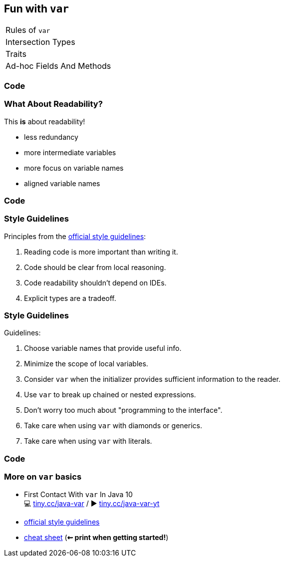 == Fun with `var`

++++
<table class="toc">
	<tr class="toc-current"><td>Rules of <code>var</code></td></tr>
	<tr><td>Intersection Types</td></tr>
	<tr><td>Traits</td></tr>
	<tr><td>Ad-hoc Fields And Methods</td></tr>
</table>
++++

=== Code

=== What About Readability?

This *is* about readability!

* less redundancy
* more intermediate variables
* more focus on variable names
* aligned variable names

////
=== Aligned Variable Names

++++
<div style="height: 300px;">
<div class="listingblock fragment current-display"><div class="content"><pre class="highlight"><code class="java language-java hljs">No no = <span class="hljs-keyword">new</span> No();
AmountIncrease&lt;BigDecimal&gt; more =
	<span class="hljs-keyword">new</span> BigDecimalAmountIncrease();
HorizontalConnection&lt;LinePosition, LinePosition&gt;
	jumping =
		<span class="hljs-keyword">new</span> HorizontalLinePositionConnection();
Variable variable = <span class="hljs-keyword">new</span> Constant(<span class="hljs-number">5</span>);
List&lt;String&gt; names = List.of(<span class="hljs-string">"Max"</span>, <span class="hljs-string">"Maria"</span>);</code></pre></div></div>
<div class="listingblock fragment current-display"><div class="content"><pre class="highlight"><code class="java language-java hljs"><span class="hljs-keyword">var</span> no = <span class="hljs-keyword">new</span> No();
<span class="hljs-keyword">var</span> more = <span class="hljs-keyword">new</span> BigDecimalAmountIncrease();
<span class="hljs-keyword">var</span> jumping = <span class="hljs-keyword">new</span> HorizontalLinePositionConnection();
<span class="hljs-keyword">var</span> variable = <span class="hljs-keyword">new</span> Constant(<span class="hljs-number">5</span>);
<span class="hljs-keyword">var</span> names = List.of(<span class="hljs-string">"Max"</span>, <span class="hljs-string">"Maria"</span>);</code></pre></div></div>
++++
////

=== Code

=== Style Guidelines

Principles from the
http://openjdk.java.net/projects/amber/LVTIstyle.html[official style guidelines]:

[%step]
. Reading code is more important than writing it.
. Code should be clear from local reasoning.
. Code readability shouldn't depend on IDEs.
. Explicit types are a tradeoff.

=== Style Guidelines

Guidelines:

. Choose variable names that provide useful info.
. Minimize the scope of local variables.
. Consider `var` when the initializer provides sufficient information to the reader.
. Use `var` to break up chained or nested expressions.
. Don't worry too much about "programming to the interface".
. Take care when using `var` with diamonds or generics.
. Take care when using `var` with literals.

=== Code

=== More on `var` basics

* First Contact With `var` In Java 10 +
💻 https://blog.codefx.org/java/java-10-var-type-inference/[tiny.cc/java-var] /
▶ https://www.youtube.com/watch?v=Le1DbpRZdRQ&index=1&list=PL_-IO8LOLuNp2stY1qBUtXlfMdJW7wvfT[tiny.cc/java-var-yt]
* http://openjdk.java.net/projects/amber/LVTIstyle.html[official style guidelines]
* https://snyk.io/blog/local-type-inference-java-cheat-sheet[cheat sheet] (*⇜ print when getting started!*)
